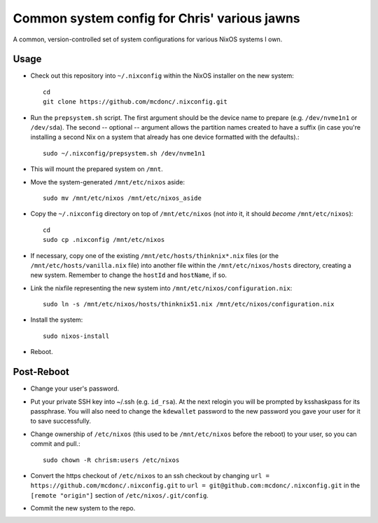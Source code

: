 Common system config for Chris' various jawns
=============================================

A common, version-controlled set of system configurations for various NixOS
systems I own.

Usage
-----

- Check out this repository into ``~/.nixconfig`` within the NixOS installer on the
  new system::

    cd
    git clone https://github.com/mcdonc/.nixconfig.git

- Run the ``prepsystem.sh`` script.  The first argument should be the device
  name to prepare (e.g. ``/dev/nvme1n1`` or ``/dev/sda``).  The second --
  optional -- argument allows the partition names created to have a suffix (in
  case you're installing a second Nix on a system that already has one device
  formatted with the defaults).::

    sudo ~/.nixconfig/prepsystem.sh /dev/nvme1n1

- This will mount the prepared system on ``/mnt``.

- Move the system-generated ``/mnt/etc/nixos`` aside::

    sudo mv /mnt/etc/nixos /mnt/etc/nixos_aside

- Copy the ``~/.nixconfig`` directory on top of ``/mnt/etc/nixos`` (not *into*
  it, it should *become* ``/mnt/etc/nixos``)::

    cd
    sudo cp .nixconfig /mnt/etc/nixos

- If necessary, copy one of the existing ``/mnt/etc/hosts/thinknix*.nix`` files
  (or the ``/mnt/etc/hosts/vanilla.nix`` file) into another file within the
  ``/mnt/etc/nixos/hosts`` directory, creating a new system.  Remember to
  change the ``hostId`` and ``hostName``, if so.

- Link the nixfile representing the new system into
  ``/mnt/etc/nixos/configuration.nix``::

    sudo ln -s /mnt/etc/nixos/hosts/thinknix51.nix /mnt/etc/nixos/configuration.nix

- Install the system::

     sudo nixos-install

- Reboot.

Post-Reboot
-----------

- Change your user's password.

- Put your private SSH key into ~/.ssh (e.g. ``id_rsa``).  At the next relogin
  you will be prompted by ksshaskpass for its passphrase.  You will also need
  to change the ``kdewallet`` password to the new password you gave your user
  for it to save successfully.

- Change ownership of ``/etc/nixos`` (this used to be ``/mnt/etc/nixos`` before
  the reboot) to your user, so you can commit and pull.::

    sudo chown -R chrism:users /etc/nixos

- Convert the https checkout of ``/etc/nixos`` to an ssh checkout by changing
  ``url = https://github.com/mcdonc/.nixconfig.git`` to ``url =
  git@github.com:mcdonc/.nixconfig.git`` in the ``[remote "origin"]`` section
  of ``/etc/nixos/.git/config``.

- Commit the new system to the repo.
  
